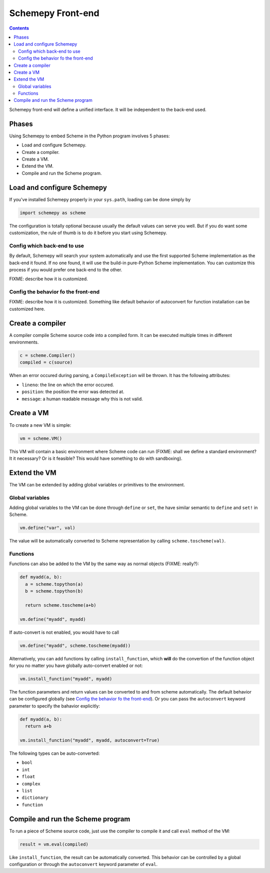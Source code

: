 ==================
Schemepy Front-end
==================

.. contents::

Schemepy front-end will define a unified interface. It will be
independent to the back-end used.

Phases
======

Using Schemepy to embed Scheme in the Python program involves 5
phases:

* Load and configure Schemepy.
* Create a compiler.
* Create a VM.
* Extend the VM.
* Compile and run the Scheme program.

Load and configure Schemepy
===========================

If you've installed Schemepy properly in your ``sys.path``, loading
can be done simply by

.. sourcecode:: python

  import schemepy as scheme

The configuration is totally optional because usually the default
values can serve you well. But if you do want some customization, the
rule of thumb is to do it before you start using Schemepy.

Config which back-end to use
----------------------------

By default, Schemepy will search your system automatically and use the
first supported Scheme implementation as the back-end it found. If no
one found, it will use the build-in pure-Python Scheme
implementation. You can customize this process if you would prefer
one back-end to the other.

FIXME: describe how it is customized.

Config the behavior fo the front-end
------------------------------------

FIXME: describe how it is customized. Something like default behavior
of autoconvert for function installation can be customized here.

Create a compiler
=================

A compiler compile Scheme source code into a compiled form. It can be
executed multiple times in different environments.

.. sourcecode:: python

  c = scheme.Compiler()
  compiled = c(source)

When an error occured during parsing, a ``CompileException`` will be
thrown. It has the following attributes:

* ``lineno``: the line on which the error occured.
* ``position``: the position the error was detected at.
* ``message``: a human readable message why this is not valid.

Create a VM
===========

To create a new VM is simple:

.. sourcecode:: python

  vm = scheme.VM()

This VM will contain a basic environment where Scheme code can run
(FIXME: shall we define a standard environment? It it necessary? Or is
it feasible? This would have something to do with sandboxing).

Extend the VM
=============

The VM can be extended by adding global variables or primitives to the
environment.

Global variables
----------------

Adding global variables to the VM can be done through ``define`` or
``set``, the have similar semantic to ``define`` and ``set!`` in
Scheme.

.. sourcecode:: python

  vm.define("var", val)

The value will be automatically converted to Scheme representation by
calling ``scheme.toscheme(val)``.

Functions
---------

Functions can also be added to the VM by the same way as normal
objects (FIXME: really?):

.. sourcecode:: python

  def myadd(a, b):
    a = scheme.topython(a)
    b = scheme.topython(b)

    return scheme.toscheme(a+b)

  vm.define("myadd", myadd)

If auto-convert is not enabled, you would have to call

.. sourcecode:: python
  
  vm.define("myadd", scheme.toscheme(myadd))
  
Alternatively, you can add functions by calling ``install_function``,
which **will** do the convertion of the function object for you no
matter you have globally auto-convert enabled or not:

.. sourcecode:: python

  vm.install_function("myadd", myadd)

The function parameters and return values can be converted to and from
scheme automatically. The default behavior can be configured globally
(see `Config the behavior fo the front-end`_). Or you can pass the
``autoconvert`` keyword parameter to specify the bahavior explicitly:

.. sourcecode:: python

  def myadd(a, b):
    return a+b

  vm.install_function("myadd", myadd, autoconvert=True)

The following types can be auto-converted:

* ``bool``
* ``int``
* ``float``
* ``complex``
* ``list``
* ``dictionary``
* ``function``

Compile and run the Scheme program
==================================

To run a piece of Scheme source code, just use the compiler to compile
it and call ``eval`` method of the VM:

.. sourcecode:: python

  result = vm.eval(compiled)

Like ``install_function``, the result can be automatically
converted. This behavior can be controlled by a global configuration
or through the ``autoconvert`` keyword parameter of ``eval``.
